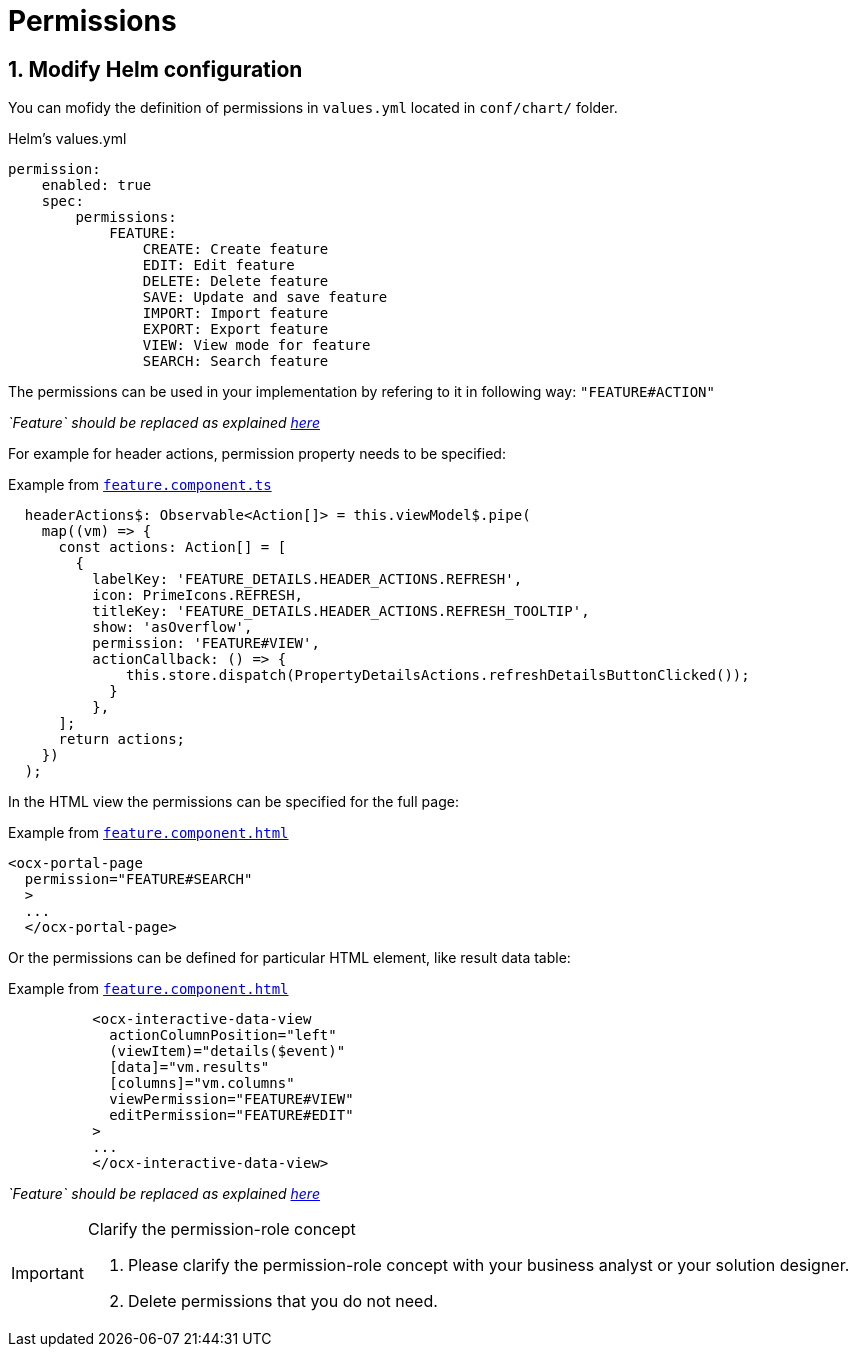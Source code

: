 = Permissions

:idprefix:
:idseparator: -

:feature_explanation: xref:latest@nx-plugins:getting_started/explanations.adoc#feature

:sectids:
:sectnums:

[#define-header-actions]
== Modify Helm configuration

You can mofidy the definition of permissions in `+values.yml+` located in `+conf/chart/+` folder.

.Helm's values.yml
[source, yml]
----
permission:
    enabled: true
    spec:
        permissions:
            FEATURE:
                CREATE: Create feature
                EDIT: Edit feature
                DELETE: Delete feature
                SAVE: Update and save feature
                IMPORT: Import feature
                EXPORT: Export feature
                VIEW: View mode for feature
                SEARCH: Search feature
----

The permissions can be used in your implementation by refering to it in following way: `+"FEATURE#ACTION"+`

_`Feature` should be replaced as explained {feature_explanation}[here]_

For example for header actions, permission property needs to be specified:

.Example from {feature_explanation}[`+feature.component.ts+`]
[source, typescript]
----
  headerActions$: Observable<Action[]> = this.viewModel$.pipe(
    map((vm) => {
      const actions: Action[] = [
        {
          labelKey: 'FEATURE_DETAILS.HEADER_ACTIONS.REFRESH',
          icon: PrimeIcons.REFRESH,
          titleKey: 'FEATURE_DETAILS.HEADER_ACTIONS.REFRESH_TOOLTIP',
          show: 'asOverflow',
          permission: 'FEATURE#VIEW',
          actionCallback: () => {
              this.store.dispatch(PropertyDetailsActions.refreshDetailsButtonClicked());
            }
          },    
      ];
      return actions;
    })
  );
----

In the HTML view the permissions can be specified for the full page:

.Example from {feature_explanation}[`+feature.component.html+`]
[source, html]
----
<ocx-portal-page
  permission="FEATURE#SEARCH"
  > 
  ...
  </ocx-portal-page>
----

Or the permissions can be defined for particular HTML element, like result data table:

.Example from {feature_explanation}[`+feature.component.html+`]
[source, html]
----
          <ocx-interactive-data-view
            actionColumnPosition="left"
            (viewItem)="details($event)"
            [data]="vm.results"
            [columns]="vm.columns"
            viewPermission="FEATURE#VIEW"
            editPermission="FEATURE#EDIT"
          >
          ...
          </ocx-interactive-data-view>
----
_`Feature` should be replaced as explained {feature_explanation}[here]_

[IMPORTANT] 
.Clarify the permission-role concept
==== 
1. Please clarify the permission-role concept with your business analyst or your solution designer.
2. Delete permissions that you do not need.
====
